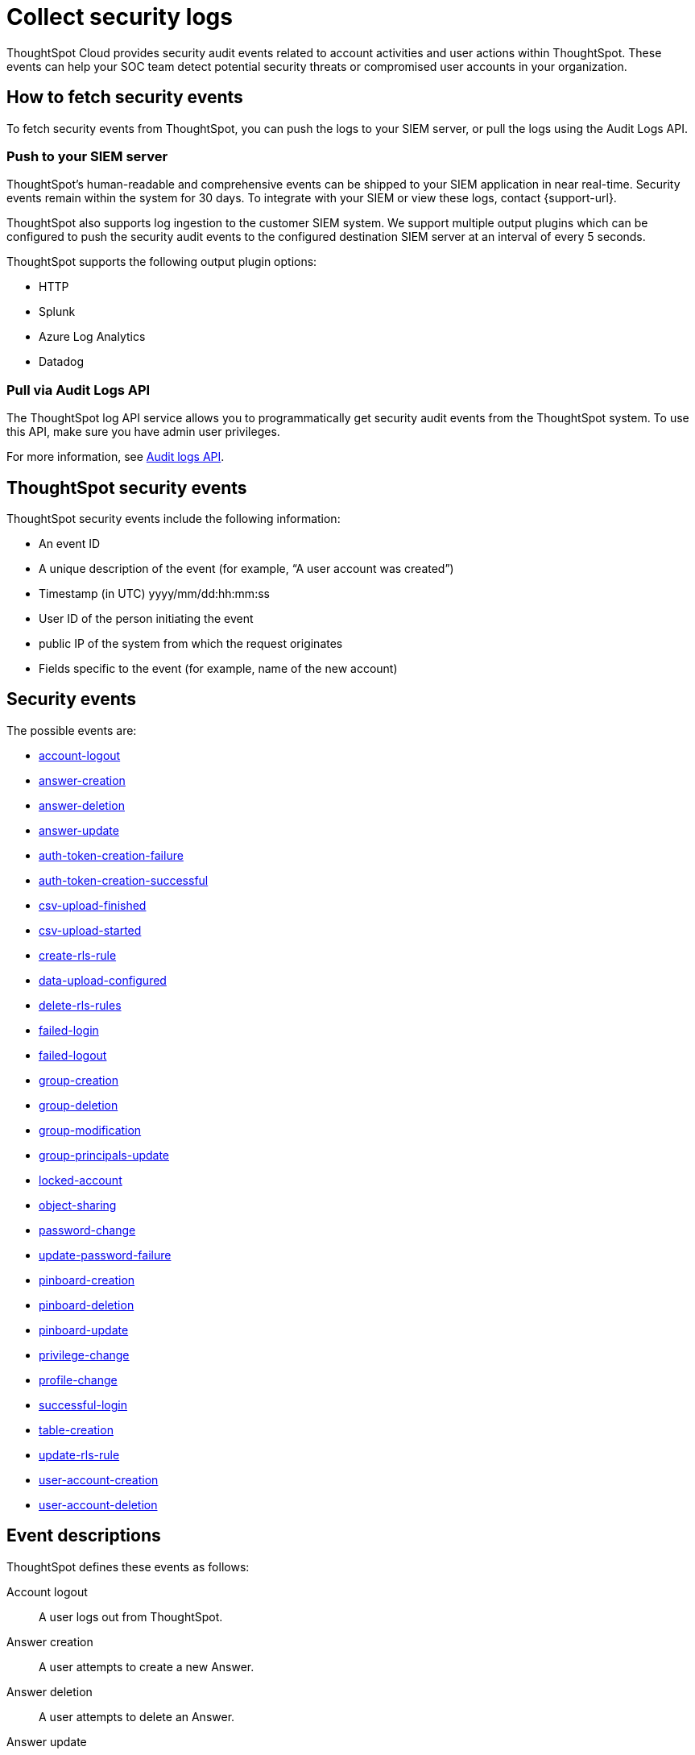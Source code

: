 = Collect security logs
:last_updated: 11/01/2022
:linkattrs:
:experimental:
:page-layout: default-cloud
:page-aliases: /admin/data-security/audit-logs.adoc
:description: Collect security audit logs to monitor user activity in ThoughtSpot and increase your system security.

ThoughtSpot Cloud provides security audit events related to account activities and user actions within ThoughtSpot.
These events can help your SOC team detect potential security threats or compromised user accounts in your organization.

== How to fetch security events

To fetch security events from ThoughtSpot, you can push the logs to your SIEM server, or pull the logs using the Audit Logs API.

=== Push to your SIEM server

ThoughtSpot’s human-readable and comprehensive events can be shipped to your SIEM application in near real-time. Security events remain within the system for 30 days.
To integrate with your SIEM or view these logs, contact {support-url}.

ThoughtSpot also supports log ingestion to the customer SIEM system. We support multiple output plugins which can be configured to push the security audit events to the configured destination SIEM server at an interval of every 5 seconds.

ThoughtSpot supports the following output plugin options:

- HTTP
- Splunk
- Azure Log Analytics
- Datadog

=== Pull via Audit Logs API

The ThoughtSpot log API service allows you to programmatically get security audit events from the ThoughtSpot system. To use this API, make sure you have admin user privileges.

For more information, see link:https://developers.thoughtspot.com/docs/?pageid=logs-api[Audit logs API,window=_blank].

== ThoughtSpot security events

ThoughtSpot security events include the following information:


* An event ID
* A unique description of the event (for example, "`A user account was created`")
* Timestamp (in UTC) yyyy/mm/dd:hh:mm:ss
* User ID of the person initiating the event
* public IP of the system from which the request originates
* Fields specific to the event (for example, name of the new account)

[#security-events]
== Security events

The possible events are:

* <<logout-successful,account-logout>>
* <<create-answer,answer-creation>>
* <<delete-answers,answer-deletion>>
* <<update-answers,answer-update>>
* <<failed-to-create-auth-token,auth-token-creation-failure>>
* <<auth-token-created-successfully,auth-token-creation-successful>>
* <<csv-upload-finished,csv-upload-finished>>
* <<csv-upload-started,csv-upload-started>>
* <<create-rls-rule,create-rls-rule>>
* <<data-upload-configured,data-upload-configured>>
* <<delete-rls-rules,delete-rls-rules>>
* <<login-failed,failed-login>>
* <<logout-failed,failed-logout>>
* <<user-groups-created,group-creation>>
* <<user-groups-deleted,group-deletion>>
* <<user-group-modified,group-modification>>
* <<principals-in-group-update,group-principals-update>>
* <<account-locked,locked-account>>
* <<share-objects,object-sharing>>
* <<update-password,password-change>>
* <<update-password-failed,update-password-failure>>
* <<create-pinboard,pinboard-creation>>
* <<delete-pinboards,pinboard-deletion>>
* <<update-pinboards,pinboard-update>>
* <<privilege-changes,privilege-change>>
* <<users-modified,profile-change>>
* <<login-successful,successful-login>>
* <<create-tables,table-creation>>
* <<update-rls-rule,update-rls-rule>>
* <<users-created,user-account-creation>>
* <<users-deleted,user-account-deletion>>
// - [user-group-change](#user-group-change)


== Event descriptions

ThoughtSpot defines these events as follows:

[#logout-successful]
Account logout::  A user logs out from ThoughtSpot.
[#create-answer]
Answer creation::  A user attempts to create a new Answer.
[#delete-answers]
Answer deletion::  A user attempts to delete an Answer.
[#update-answers]
Answer update::  A user attempts to modify an existing Answer.
[#failed-to-create-auth-token]
Auth token creation failed:: Auth token creation fails.
[#auth-token-created-successfully]
Successful auth token creation:: Auth token creation succeeds.
[#csv-upload-finished]
CSV upload finished:: CSV upload finishes.
[#csv-upload-started]
CSV upload started:: CSV upload starts.
[#create-rls-rule]
Row-level security (RLS) rule creation::  A user creates an RLS rule on a table.
[#data-upload-configured]
Data upload configured:: Data upload configured for a connection.
[#delete-rls-rules]
RLS rule deletion::  A user deletes an RLS rule on a table.
[#login-failed]
Failed login::  A user fails to log in due to an incorrect password, or IDP/ADP deny the authentication request.
[#logout-failed]
Failed logout::  User logout failed.
[#user-groups-created]
Group creation::  A user creates a new group, either manually through the Admin Portal, or through the internal API.
[#user-groups-deleted]
Group deletion::  A user deletes a group, either manually through the Admin Portal, or through the internal API.
[#user-group-modified]
Group modification::
A user modifies the properties of a group, either in Admin Portal or over internal API.
(Properties include group name, display name, and sharing visibility.)
[#principals-in-group-update]
Group principals update::  A user successfully or unsuccessfully attempts to add or remove users or groups from a group.
[#account-locked]
Locked account::
A local user fails to authenticate _x_ times in a row, locking the account.
Administrators can configure the number of authentication attempts before lockout within ThoughtSpot.

////
[#object-creation]
Object creation::
A user creates a new object (pinboard, worksheet, answer, etc.) in ThoughtSpot.

[#object-deletion]
Object deletion::
A user successfully or unsuccessfully attempts to delete an object (pinboard, worksheet, answer).

[#object-modification]
Object modification::
A user successfully or unsuccessfully attempts to change the properties of an object.</dd>
////

[#share-objects]
Object sharing::  A user successfully or unsuccessfully attempts to share an object (Liveboard, Worksheet, Answer) with another user or group. The "discoverability" field indicates whether a shared object is discoverable to users of the same user group as the author who have access to the underlying data source.
[#update-password]
Password change::  A user successfully or unsuccessfully attempts to change their password.
[#update-password-failed]
Password update failure:: A user fails to update their password.
[#create-pinboard]
Pinboard creation::  A user attempts to create a new Liveboard.
[#delete-pinboards]
Pinboard deletion::  A user attempts to delete a Liveboard.
[#update-pinboards]
Pinboard update::  A user attempts to modify an existing Liveboard.
[#privilege-changes]
Privilege change::  A user adds or removes one or several privileges from a group.
[#users-modified]
Profile change::  A user profile changes, either manually in the Admin Portal or over SAML sync.
[#update-rls-rule]
RLS rule update::  A user modifies an RLS rule on a table.
[#login-successful]
Successful login::  A local, IDP or AD user logs in to ThoughtSpot.
[#create-tables]
Table creation::  A user attempts to create a new table.
[#users-created]
User account creation::  A new user creates an account, either manually in the Admin Portal or through the internal API.
[#users-deleted]
User account deletion::  A user account is deleted, either manually in the Admin Portal or through the internal API.

////
[#user-group-change]
User group change::
A successful or unsuccessful attempt to change the user list to a group by adding or removing members.
////

== Team Edition events

The possible Team Edition events are:

* <<team-change-subscription,team-subscription-change>>
* <<teams-edition-user-delete,team-edition-user-delete>>
* <<teams-edition-user-expire,team-edition-user-expire>>

== Event descriptions

[#team-change-subscription]
Team subscription change:: The team subscription changes.
[#teams-edition-user-delete]
Team edition user deletion:: A Team Edition user successfully or unsuccessfully attempts to delete an account.
[#teams-edition-user-expire]
Team edition user expiration:: A Team Edition user account expires.



== Free Trial events

The possible Free Trial events are:

* <<trial-user-create,trial-account-creation>>
* <<trial-user-delete,trial-account-deletion>>
* <<trial-user-expire,trial-account-expiration>>
* <<user-invited,user-invitation>>

== Event descriptions

[#trial-user-create]
Trial account creation:: A user successfully or unsuccessfully attempts to create a Free Trial account.
[#trial-user-delete]
Trial account deletion:: A user successfully or unsuccessfully attempts to delete a Free Trial account.
[#trial-user-expire]
Trial account expiration:: A Free Trial account expires.
[#user-invited]
User invitation::  A user is invited to ThoughtSpot for a free trial.


////
ThoughtSpot includes a number of management tools, monitoring applications, and automated processes to support system security. System security includes managing access and privileges, audit logs, security policies, and Linux OS installed package updates.

== Audit logs

There are several ways you can view audit log information in ThoughtSpot. You can see recent events in the Control Center or view more detailed audit logs using tscli. Administrators can view audit logs of configuration changes users have made to ThoughtSpot in these ways:

- Monitor events from the [Control Center]({{ site.baseurl }}/admin/system-monitor/monitor-pinboards.html#).
- Generate audit log reports through the `tscli` command.


You can access an audit log of cluster events through tscli. You can also access information on cluster updates, configurations, data loading and metadata events.

Use the `tscli event list` command to return an audit list of events from the cluster. The syntax is:

```
tscli event list
   [--include <all|config|notification>]
   [--since <hours,minutes,days>
   | --from <yyyymmdd-HH:MM>
   --to <yyyymmdd-HH:MM>]
   [--detail]
   [--summary_contains
   <'string1'| 'string2' ...>]
   [--detail_contains
   <'string1'| 'string2' ...>]
   [--attributes
   <key1='value1'|
   key2='value2' ...>]
```

Optional parameters are:

| Parameter | Description |
|---------------|---------------------|
| `--include` | Specifies the type of events to include, and can be `all`, `config`, or `notification`. |
| `--detail` | Returns the events in a detail format rather than a tabular summary, which is the default. |
| `--summary_contains <'string1' | 'string2' ...>` | Specifies a string to check for in the event summary. Enclose strings in single quotes, and separate multiple strings with &pipe;. Events that match all specified strings will be returned. |
| `--detail_contains <'string1'| 'string2' ...>` | Specifies a string to check for in the detail. Enclose strings in single quotes, and separate multiple strings with `|` (pipe symbol). Events that match all specified strings will be returned.|
| `--attributes <key1='value1' &pipe; key2='value2' ...>` | Specifies attributes to match as key=value pairs. Separate multiple attributes with `|` (pipe symbol). Events that match all specified key/value pairs will be returned. Put single quotes around the value(s). |

And a time window made up of either:

- `--since <hours,minutes,days>` is a time in the past for where the event audit begins, ending at the present time. Specify a human readable duration string, for example 4h (4 hours), 30m (30 minutes), 1d (1 day).

Or both:

- `--from <yyyymmdd-HH:MM>` is a timestamp for where to begin the event audit. It must be of the form: yyyymmdd-HH:MM.
- `--to <yyyymmdd-HH:MM>` is a timestamp for where to end the event audit. It must be of the form: yyyymmdd-HH:MM.

To get audit logs:

1. Sign in to the Linux shell using SSH.
2. Issue the `tscli event list` command, with the desired parameters, for example:

    ```
    $ tscli event list
       --include config
       --since 24 hours
    ```


== Security policies

Security policies are the principles and processes ThoughtSpot uses in development to ensure a product that conforms to security standards. Security policies ensure a secure product with each release. When a release is in development, each build is tested using Qualys Network Security and Vulnerability Management Suite. Issues and vulnerabilities are fixed proactively, based on the results.

The ThoughtSpot Engineering and ThoughtSpot Support teams are notified of Common Vulnerabilities and Exposures (CVEs), so they can patch OS packages proactively as well. You can view installed packages along with their version numbers at any time, in order to see if you require an update to ThoughtSpot.

Whenever a CVE is identified, and an OS package needs to be updated, the next patch release will include the patch or update. You can view installed Linux packages at any time, along with the version numbers of the installed packages.

## Third-party security software for security, governance, and monitoring of ThoughtSpot

You can install supported [third-party security and monitoring software]({{ site.baseurl}}/admin/data-security/about-secure-monitor-sw.html#) on a ThoughtSpot cluster.
////
